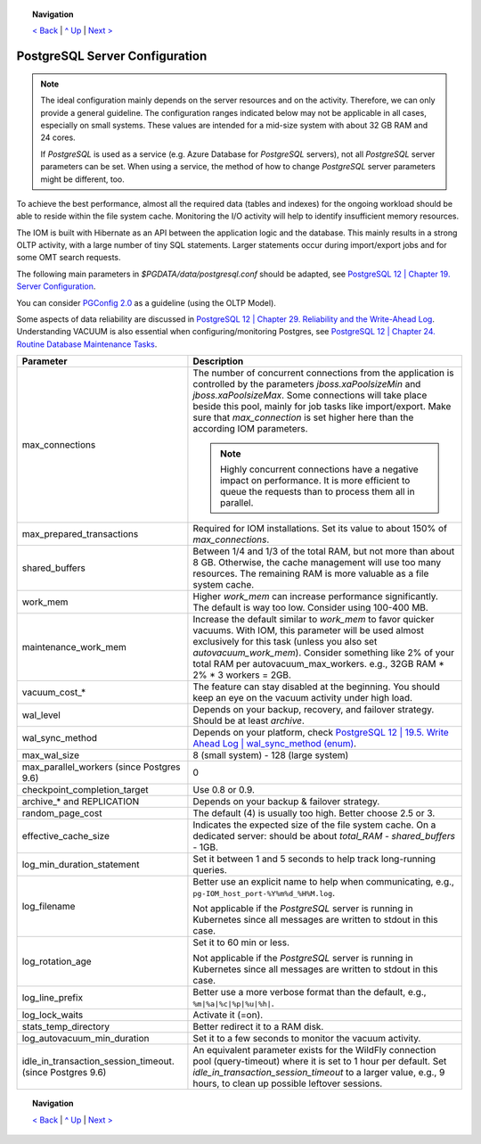 .. topic:: Navigation

  `< Back <SecretKeyRef.rst>`_ | `^ Up <../README.rst>`_ | `Next > <IOMDatabase.rst>`_

PostgreSQL Server Configuration
*******************************

.. note::

  The ideal configuration mainly depends on the server resources and on the activity. Therefore, we can only provide a general guideline. The configuration ranges indicated below may not be applicable in all cases, especially on small systems. These values are intended for a mid-size system with about 32 GB RAM and 24 cores.

  If *PostgreSQL* is used as a service (e.g. Azure Database for *PostgreSQL* servers), not all *PostgreSQL* server parameters can be set. When using a service, the method of how to change *PostgreSQL* server parameters might be different, too.

To achieve the best performance, almost all the required data (tables and indexes) for the ongoing workload should be able to reside within the file system cache. Monitoring the I/O activity will help to identify insufficient memory resources.

The IOM is built with Hibernate as an API between the application logic and the database. This mainly results in a strong OLTP activity, with a large number of tiny SQL statements. Larger statements occur during import/export jobs and for some OMT search requests.

The following main parameters in *$PGDATA/data/postgresql.conf* should be adapted, see `PostgreSQL 12 | Chapter 19. Server Configuration <https://www.postgresql.org/docs/12/static/runtime-config-resource.html>`_.

You can consider `PGConfig 2.0 <http://www.pgconfig.org/>`_ as a guideline (using the OLTP Model).

Some aspects of data reliability are discussed in `PostgreSQL 12 | Chapter 29. Reliability and the Write-Ahead Log <https://www.postgresql.org/docs/12/static/wal.html>`_. Understanding VACUUM is also essential when configuring/monitoring Postgres, see `PostgreSQL 12 | Chapter 24. Routine Database Maintenance Tasks <https://www.postgresql.org/docs/12/static/routine-vacuuming.html>`_.
  
+----------------------------------------+-----------------------------------------------------------------------------------------------+
|Parameter                               |Description                                                                                    |
|                                        |                                                                                               |
+========================================+===============================================================================================+
|max_connections                         |The number of concurrent connections from the application is controlled by the parameters      |
|                                        |*jboss.xaPoolsizeMin* and *jboss.xaPoolsizeMax*.  Some connections will take place beside this |
|                                        |pool, mainly for job tasks like import/export. Make sure that *max_connection* is set higher   |
|                                        |here than the according IOM parameters.                                                        |
|                                        |                                                                                               |
|                                        |.. note::                                                                                      |
|                                        |                                                                                               |
|                                        |  Highly concurrent connections have a negative impact on performance. It is more              |
|                                        |  efficient to queue the requests than to process them all in parallel.                        |
+----------------------------------------+-----------------------------------------------------------------------------------------------+
|max_prepared_transactions               |Required for IOM installations. Set its value to about 150% of *max_connections*.              |
|                                        |                                                                                               |
|                                        |                                                                                               |
+----------------------------------------+-----------------------------------------------------------------------------------------------+
|shared_buffers                          |Between 1/4 and 1/3 of the total RAM, but not more than about 8 GB. Otherwise, the cache       |
|                                        |management will use too many resources. The remaining RAM is more valuable as a file system    |
|                                        |cache.                                                                                         |
+----------------------------------------+-----------------------------------------------------------------------------------------------+
|work_mem                                |Higher *work_mem* can increase performance significantly. The default is way too low. Consider |
|                                        |using 100-400 MB.                                                                              |
|                                        |                                                                                               |
+----------------------------------------+-----------------------------------------------------------------------------------------------+
|maintenance_work_mem                    |Increase the default similar to *work_mem* to favor quicker vacuums. With IOM, this parameter  |
|                                        |will be used almost exclusively for this task (unless you also set *autovacuum_work_mem*).     |
|                                        |Consider something like 2% of your total RAM per autovacuum_max_workers. e.g., 32GB RAM * 2% * |
|                                        |3 workers = 2GB.                                                                               |
+----------------------------------------+-----------------------------------------------------------------------------------------------+
|vacuum_cost_*                           |The feature can stay disabled at the beginning. You should keep an eye on the vacuum activity  |
|                                        |under high load.                                                                               |
|                                        |                                                                                               |
+----------------------------------------+-----------------------------------------------------------------------------------------------+
|wal_level                               |Depends on your backup, recovery, and failover strategy. Should be at least *archive*.         |
|                                        |                                                                                               |
|                                        |                                                                                               |
+----------------------------------------+-----------------------------------------------------------------------------------------------+
|wal_sync_method                         |Depends on your platform, check `PostgreSQL 12 | 19.5. Write Ahead Log | wal_sync_method (enum)|
|                                        |<https://www.postgresql.org/docs/12/static/runtime-config-wal.html#GUC-WAL-SYNC-METHOD>`_.     |
|                                        |                                                                                               |
+----------------------------------------+-----------------------------------------------------------------------------------------------+
|max_wal_size                            |8 (small system) - 128 (large system)                                                          |
|                                        |                                                                                               |
|                                        |                                                                                               |
+----------------------------------------+-----------------------------------------------------------------------------------------------+
|max_parallel_workers (since Postgres    |0                                                                                              |
|9.6)                                    |                                                                                               |
|                                        |                                                                                               |
+----------------------------------------+-----------------------------------------------------------------------------------------------+
|checkpoint_completion_target            |Use 0.8 or 0.9.                                                                                |
|                                        |                                                                                               |
|                                        |                                                                                               |
+----------------------------------------+-----------------------------------------------------------------------------------------------+
|archive_* and REPLICATION               |Depends on your backup & failover strategy.                                                    |
|                                        |                                                                                               |
|                                        |                                                                                               |
+----------------------------------------+-----------------------------------------------------------------------------------------------+
|random_page_cost                        |The default (4) is usually too high. Better choose 2.5 or 3.                                   |
|                                        |                                                                                               |
|                                        |                                                                                               |
+----------------------------------------+-----------------------------------------------------------------------------------------------+
|effective_cache_size                    |Indicates the expected size of the file system cache. On a dedicated server: should be about   |
|                                        |*total_RAM* - *shared_buffers* - 1GB.                                                          |
|                                        |                                                                                               |
+----------------------------------------+-----------------------------------------------------------------------------------------------+
|log_min_duration_statement              |Set it between 1 and 5 seconds to help track long-running queries.                             |
|                                        |                                                                                               |
|                                        |                                                                                               |
+----------------------------------------+-----------------------------------------------------------------------------------------------+
|log_filename                            |Better use an explicit name to help when communicating, e.g.,                                  |
|                                        |``pg-IOM_host_port-%Y%m%d_%H%M.log``.                                                          |
|                                        |                                                                                               |
|                                        |Not applicable if the *PostgreSQL* server is running in Kubernetes since all messages are      |
|                                        |written to stdout in this case.                                                                |
+----------------------------------------+-----------------------------------------------------------------------------------------------+
|log_rotation_age                        |Set it to 60 min or less.                                                                      |
|                                        |                                                                                               |
|                                        |Not applicable if the *PostgreSQL* server is running in Kubernetes since all messages are      |
|                                        |written to stdout in this case.                                                                |
+----------------------------------------+-----------------------------------------------------------------------------------------------+
|log_line_prefix                         |Better use a more verbose format than the default, e.g., ``%m|%a|%c|%p|%u|%h|``.               |
|                                        |                                                                                               |
|                                        |                                                                                               |
+----------------------------------------+-----------------------------------------------------------------------------------------------+
|log_lock_waits                          |Activate it (=on).                                                                             |
|                                        |                                                                                               |
|                                        |                                                                                               |
+----------------------------------------+-----------------------------------------------------------------------------------------------+
|stats_temp_directory                    |Better redirect it to a RAM disk.                                                              |
|                                        |                                                                                               |
|                                        |                                                                                               |
+----------------------------------------+-----------------------------------------------------------------------------------------------+
|log_autovacuum_min_duration             |Set it to a few seconds to monitor the vacuum activity.                                        |
|                                        |                                                                                               |
|                                        |                                                                                               |
+----------------------------------------+-----------------------------------------------------------------------------------------------+
|idle_in_transaction_session_timeout.    |An equivalent parameter exists for the WildFly connection pool (query-timeout) where it is set |
|(since Postgres 9.6)                    |to 1 hour per default. Set *idle_in_transaction_session_timeout* to a larger value, e.g., 9    |
|                                        |hours, to clean up possible leftover sessions.                                                 |
+----------------------------------------+-----------------------------------------------------------------------------------------------+
								 
.. topic:: Navigation

  `< Back <SecretKeyRef.rst>`_ | `^ Up <../README.rst>`_ | `Next > <IOMDatabase.rst>`_
